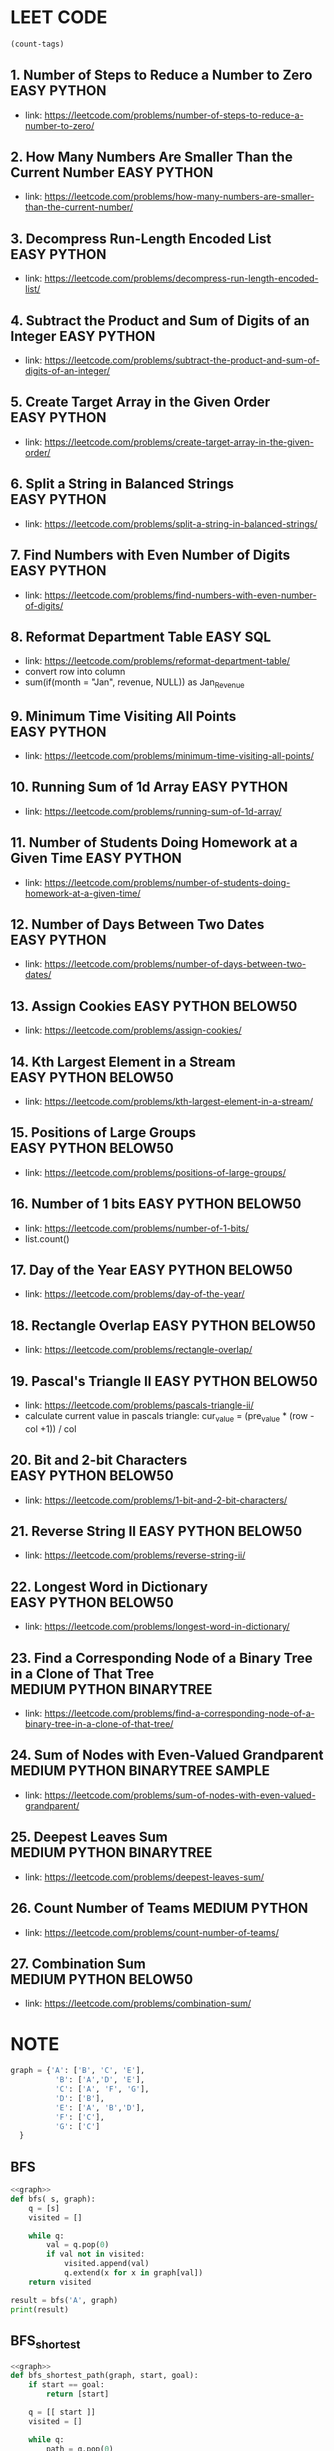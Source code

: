 * LEET CODE
# C-c C-c to run stats
#+begin_src emacs-lisp :colnames '(freq tags)
(count-tags)
#+end_src

#+RESULTS:
| freq | tags       |
|------+------------|
|   25 | PYTHON     |
|   22 | EASY       |
|   10 | BELOW50    |
|    4 | MEDIUM     |
|    3 | BINARYTREE |
|    1 | SQL        |
|    1 | SAMPLE     |

** 1. Number of Steps to Reduce a Number to Zero                :EASY:PYTHON:
   :LOGBOOK:
   CLOCK: [2020-07-09 Thu 15:52]--[2020-07-09 Thu 16:06] =>  0:14
   :END:
  - link: https://leetcode.com/problems/number-of-steps-to-reduce-a-number-to-zero/ 

** 2. How Many Numbers Are Smaller Than the Current Number      :EASY:PYTHON:
   :LOGBOOK:
   CLOCK: [2020-07-09 Thu 16:07]--[2020-07-09 Thu 16:20] =>  0:13
   :END:
  - link: https://leetcode.com/problems/how-many-numbers-are-smaller-than-the-current-number/
    
** 3. Decompress Run-Length Encoded List                        :EASY:PYTHON:
   :LOGBOOK:
   CLOCK: [2020-07-10 Fri 16:16]--[2020-07-10 Fri 16:42] =>  0:26
   CLOCK: [2020-07-10 Fri 16:14]--[2020-07-10 Fri 16:15] =>  0:01
   :END:
   - link: https://leetcode.com/problems/decompress-run-length-encoded-list/

** 4. Subtract the Product and Sum of Digits of an Integer      :EASY:PYTHON:
   :LOGBOOK:
   CLOCK: [2020-07-10 Fri 16:45]--[2020-07-10 Fri 17:02] =>  0:17
   :END:
   - link: https://leetcode.com/problems/subtract-the-product-and-sum-of-digits-of-an-integer/

** 5. Create Target Array in the Given Order                    :EASY:PYTHON:
   :LOGBOOK:
   CLOCK: [2020-07-10 Fri 17:10]--[2020-07-10 Fri 17:29] =>  0:19
   :END:
   - link: https://leetcode.com/problems/create-target-array-in-the-given-order/

** 6. Split a String in Balanced Strings                        :EASY:PYTHON:
  :LOGBOOK:
  CLOCK: [2020-07-10 Fri 17:49]--[2020-07-10 Fri 18:00] =>  0:11
  :END:
  - link: https://leetcode.com/problems/split-a-string-in-balanced-strings/

** 7. Find Numbers with Even Number of Digits                   :EASY:PYTHON:
   :LOGBOOK:
   CLOCK: [2020-07-10 Fri 23:44]--[2020-07-10 Fri 23:50] =>  0:06
   :END:
   - link: https://leetcode.com/problems/find-numbers-with-even-number-of-digits/

** 8. Reformat Department Table                                    :EASY:SQL:
   :LOGBOOK:
   CLOCK: [2020-07-12 Sun 16:28]--[2020-07-12 Sun 16:40] =>  0:12
   :END:
   - link: https://leetcode.com/problems/reformat-department-table/
   - convert row into column
   - sum(if(month = "Jan", revenue, NULL)) as Jan_Revenue
** 9. Minimum Time Visiting All Points                          :EASY:PYTHON:
   :LOGBOOK:
   CLOCK: [2020-07-12 Sun 22:46]--[2020-07-12 Sun 23:04] =>  0:18
   :END:
   - link: https://leetcode.com/problems/minimum-time-visiting-all-points/
** 10. Running Sum of 1d Array                                  :EASY:PYTHON:
   :LOGBOOK:
   CLOCK: [2020-07-12 Sun 23:07]--[2020-07-12 Sun 23:19] =>  0:12
   :END:
   - link: https://leetcode.com/problems/running-sum-of-1d-array/
** 11. Number of Students Doing Homework at a Given Time        :EASY:PYTHON:
   :LOGBOOK:
   CLOCK: [2020-07-12 Sun 23:23]--[2020-07-12 Sun 23:35] =>  0:12
   :END:
   - link: https://leetcode.com/problems/number-of-students-doing-homework-at-a-given-time/
** 12. Number of Days Between Two Dates                         :EASY:PYTHON:
   :LOGBOOK:
   CLOCK: [2020-07-12 Sun 23:39]--[2020-07-12 Sun 23:47] =>  0:08
   :END:
   - link: https://leetcode.com/problems/number-of-days-between-two-dates/
** 13. Assign Cookies                                  :EASY:PYTHON:BELOW50:
   :LOGBOOK:
   CLOCK: [2020-07-13 Mon 22:09]--[2020-07-13 Mon 23:05] =>  0:56
   :END:
   - link: https://leetcode.com/problems/assign-cookies/
** 14. Kth Largest Element in a Stream                 :EASY:PYTHON:BELOW50:
   :LOGBOOK:
   CLOCK: [2020-07-13 Mon 23:10]--[2020-07-13 Mon 23:39] =>  0:29
   :END:
   - link: https://leetcode.com/problems/kth-largest-element-in-a-stream/
** 15. Positions of Large Groups                       :EASY:PYTHON:BELOW50:
   :LOGBOOK:
   CLOCK: [2020-07-14 Tue 23:15]--[2020-07-14 Tue 23:40] =>  0:25
   :END:
   - link: https://leetcode.com/problems/positions-of-large-groups/
** 16. Number of 1 bits                                :EASY:PYTHON:BELOW50:
   :LOGBOOK:
   CLOCK: [2020-07-17 Fri 22:47]--[2020-07-17 Fri 23:00] =>  0:13
   :END:
  - link: https://leetcode.com/problems/number-of-1-bits/
  - list.count()
** 17. Day of the Year                                 :EASY:PYTHON:BELOW50:
   :LOGBOOK:
   CLOCK: [2020-07-17 Fri 23:00]--[2020-07-17 Fri 23:10] =>  0:10
   :END:
   - link: https://leetcode.com/problems/day-of-the-year/
** 18. Rectangle Overlap                               :EASY:PYTHON:BELOW50:
   :LOGBOOK:
   CLOCK: [2020-07-17 Fri 22:35]--[2020-07-17 Fri 23:00] =>  0:25
   :END:
   - link: https://leetcode.com/problems/rectangle-overlap/
** 19. Pascal's Triangle II                            :EASY:PYTHON:BELOW50:
   :LOGBOOK:
   CLOCK: [2020-07-20 Mon 22:36]--[2020-07-20 Mon 23:23] =>  0:47
   :END:
   - link: https://leetcode.com/problems/pascals-triangle-ii/
   - calculate current value in pascals triangle:
     cur_value = (pre_value * (row - col +1)) / col
** 20. Bit and 2-bit Characters                        :EASY:PYTHON:BELOW50:
   :LOGBOOK:
   CLOCK: [2020-07-21 Tue 21:46]--[2020-07-21 Tue 22:13] =>  0:27
   :END:
   - link: https://leetcode.com/problems/1-bit-and-2-bit-characters/ 
** 21. Reverse String II                               :EASY:PYTHON:BELOW50:
   :LOGBOOK:
   CLOCK: [2020-07-21 Tue 22:15]--[2020-07-21 Tue 23:13] =>  0:58
   :END:
   - link: https://leetcode.com/problems/reverse-string-ii/
** 22. Longest Word in Dictionary                       :EASY:PYTHON:BELOW50:
   :LOGBOOK:
   CLOCK: [2020-07-22 Wed 22:33]--[2020-07-22 Wed 22:47] =>  0:14
   CLOCK: [2020-07-22 Wed 22:27]--[2020-07-22 Wed 22:33] =>  0:06
   CLOCK: [2020-07-22 Wed 21:13]--[2020-07-22 Wed 22:00] =>  0:47
   :END:
   - link: https://leetcode.com/problems/longest-word-in-dictionary/
** 23. Find a Corresponding Node of a Binary Tree in a Clone of That Tree :MEDIUM:PYTHON:BINARYTREE:
   :LOGBOOK:
   CLOCK: [2020-07-22 Wed 22:59]--[2020-07-22 Wed 23:16] =>  0:17
   :END:
   - link: https://leetcode.com/problems/find-a-corresponding-node-of-a-binary-tree-in-a-clone-of-that-tree/ 
** 24. Sum of Nodes with Even-Valued Grandparent :MEDIUM:PYTHON:BINARYTREE:SAMPLE:
   :LOGBOOK:
   CLOCK: [2020-07-22 Wed 23:25]--[2020-07-22 Wed 23:52] =>  0:27
   :END:
   - link: https://leetcode.com/problems/sum-of-nodes-with-even-valued-grandparent/
** 25. Deepest Leaves Sum                   :MEDIUM:PYTHON:BINARYTREE:
   :LOGBOOK:
   CLOCK: [2020-07-23 Thu 18:39]--[2020-07-23 Thu 19:30] =>  0:51
   :END:
   - link: https://leetcode.com/problems/deepest-leaves-sum/ 

** 26. Count Number of Teams                                  :MEDIUM:PYTHON:
   :LOGBOOK:
   CLOCK: [2020-07-23 Thu 21:16]--[2020-07-23 Thu 21:59] =>  0:43
   :END:
   - link: https://leetcode.com/problems/count-number-of-teams/ 

** 27. Combination Sum                             :MEDIUM:PYTHON:BELOW50:
   :LOGBOOK:
   CLOCK: [2020-07-27 Mon 22:36]--[2020-07-27 Mon 23:19] =>  0:43
   :END:
   - link: https://leetcode.com/problems/combination-sum/

* NOTE
#+NAME: graph
#+BEGIN_SRC python
graph = {'A': ['B', 'C', 'E'],
          'B': ['A','D', 'E'],
          'C': ['A', 'F', 'G'],
          'D': ['B'],
          'E': ['A', 'B','D'],
          'F': ['C'],
          'G': ['C']
  }
#+END_SRC

** BFS

#+BEGIN_SRC python :results output :print python :noweb yes
<<graph>>
def bfs( s, graph): 
	q = [s]
	visited = []

	while q:
		val = q.pop(0)
		if val not in visited:
			visited.append(val)
			q.extend(x for x in graph[val])
	return visited

result = bfs('A', graph)
print(result)
#+END_SRC

#+RESULTS:
: ['A', 'B', 'C', 'E', 'D', 'F', 'G']

** BFS_shortest

#+begin_src python :results output :noweb yes
<<graph>>
def bfs_shortest_path(graph, start, goal):
	if start == goal:
		return [start]

	q = [[ start ]]
	visited = []

	while q:
		path = q.pop(0)
		node = path[-1]
		if node not in visited:
			neighbours = graph[node]
			for neighbour in neighbours:
				new_path = list(path)
				new_path.append(neighbour)
				q.append(new_path)
				if neighbour == goal:
					return new_path
			visited.append(node)
	return []

result = bfs_shortest_path(graph, 'G', 'D')
print(result)
#+end_src

#+RESULTS:
: ['G', 'C', 'A', 'B', 'D']


** Backtrack

#+begin_src python :results output :noweb yes
candidates = [2,3,6,7]
target = 7
res = []
def dfs(idx, cur, path):
    if cur > target:
        return
    if cur == target:
        res.append(path)
        return
    for i in range(idx, len(candidates)):
        dfs(i, cur+ candidates[i], path + [candidates[i]])
dfs(0,0,[])
print(res)
#+end_src

#+RESULTS:
: [[2, 2, 3], [7]]
